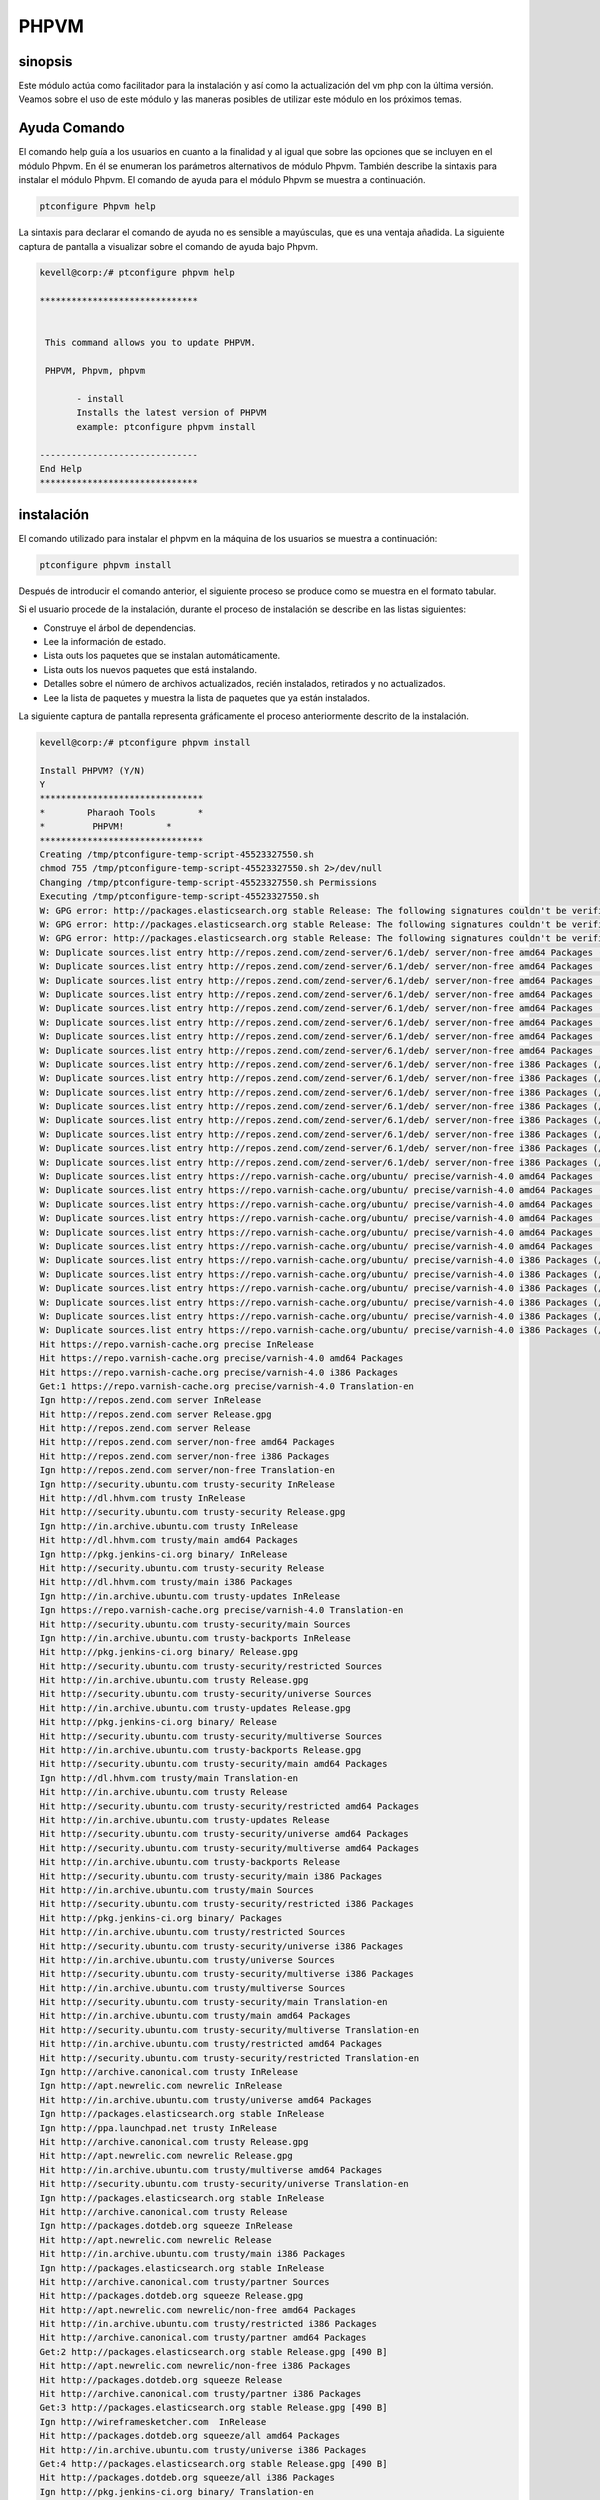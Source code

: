 ========
PHPVM
========

sinopsis
------------

Este módulo actúa como facilitador para la instalación y así como la actualización del vm php con la última versión. Veamos sobre el uso de este módulo y las maneras posibles de utilizar este módulo en los próximos temas.

Ayuda Comando
--------------------

El comando help guía a los usuarios en cuanto a la finalidad y al igual que sobre las opciones que se incluyen en el módulo Phpvm. En él se enumeran los parámetros alternativos de módulo Phpvm. También describe la sintaxis para instalar el módulo Phpvm. El comando de ayuda para el módulo Phpvm se muestra a continuación.

.. code-block:: bash

		ptconfigure Phpvm help

La sintaxis para declarar el comando de ayuda no es sensible a mayúsculas, que es una ventaja añadida. La siguiente captura de pantalla a visualizar sobre el comando de ayuda bajo Phpvm.

.. code-block:: bash

 kevell@corp:/# ptconfigure phpvm help

 ******************************


  This command allows you to update PHPVM.

  PHPVM, Phpvm, phpvm

        - install
        Installs the latest version of PHPVM
        example: ptconfigure phpvm install

 ------------------------------
 End Help
 ******************************

instalación
----------------

El comando utilizado para instalar el phpvm en la máquina de los usuarios se muestra a continuación:

.. code-block:: bash

		ptconfigure phpvm install

Después de introducir el comando anterior, el siguiente proceso se produce como se muestra en el formato tabular.

.. cssclass:: table-bordered

 +-------------------------+---------------------------------------------+-----------+-------------------------------------------------+
 | Parámetros              | Parámetro Alternativa                       | Opciones  | Comentarios                                     |
 +=========================+=============================================+===========+=================================================+
 |Install PHPVM? (Y/N)     | En lugar de phpvm, podemos utilizar PHPVM,  | Y(Yes)    | Si el usuario desea continuar el proceso de     |
 |                         | Phpvm también.                              |           | instalación se puede introducir como Y.         |
 +-------------------------+---------------------------------------------+-----------+-------------------------------------------------+
 |Install PHPVM? (Y/N)     | En lugar de phpvm, podemos utilizar PHPVM,  | N(No)     | Si el usuario desea abandonar el proceso de     |
 |                         | Phpvm también.                              |           | instalación se puede introducir como N.|        |
 +-------------------------+---------------------------------------------+-----------+-------------------------------------------------+

Si el usuario procede de la instalación, durante el proceso de instalación se describe en las listas siguientes:

* Construye el árbol de dependencias.
* Lee la información de estado.
* Lista outs los paquetes que se instalan automáticamente.
* Lista outs los nuevos paquetes que está instalando.
* Detalles sobre el número de archivos actualizados, recién instalados, retirados y no actualizados.
* Lee la lista de paquetes y muestra la lista de paquetes que ya están instalados.

La siguiente captura de pantalla representa gráficamente el proceso anteriormente descrito de la instalación.

.. code-block:: bash

 kevell@corp:/# ptconfigure phpvm install

 Install PHPVM? (Y/N) 
 Y
 *******************************
 *        Pharaoh Tools        *
 *         PHPVM!        *
 *******************************
 Creating /tmp/ptconfigure-temp-script-45523327550.sh
 chmod 755 /tmp/ptconfigure-temp-script-45523327550.sh 2>/dev/null
 Changing /tmp/ptconfigure-temp-script-45523327550.sh Permissions
 Executing /tmp/ptconfigure-temp-script-45523327550.sh
 W: GPG error: http://packages.elasticsearch.org stable Release: The following signatures couldn't be verified because the public key is not available: NO_PUBKEY D27D666CD88E42B4
 W: GPG error: http://packages.elasticsearch.org stable Release: The following signatures couldn't be verified because the public key is not available: NO_PUBKEY D27D666CD88E42B4
 W: GPG error: http://packages.elasticsearch.org stable Release: The following signatures couldn't be verified because the public key is not available: NO_PUBKEY D27D666CD88E42B4
 W: Duplicate sources.list entry http://repos.zend.com/zend-server/6.1/deb/ server/non-free amd64 Packages (/var/lib/apt/lists/repos.zend.com_zend-server_6.1_deb_dists_server_non-free_binary-amd64_Packages)
 W: Duplicate sources.list entry http://repos.zend.com/zend-server/6.1/deb/ server/non-free amd64 Packages (/var/lib/apt/lists/repos.zend.com_zend-server_6.1_deb_dists_server_non-free_binary-amd64_Packages)
 W: Duplicate sources.list entry http://repos.zend.com/zend-server/6.1/deb/ server/non-free amd64 Packages (/var/lib/apt/lists/repos.zend.com_zend-server_6.1_deb_dists_server_non-free_binary-amd64_Packages)
 W: Duplicate sources.list entry http://repos.zend.com/zend-server/6.1/deb/ server/non-free amd64 Packages (/var/lib/apt/lists/repos.zend.com_zend-server_6.1_deb_dists_server_non-free_binary-amd64_Packages)
 W: Duplicate sources.list entry http://repos.zend.com/zend-server/6.1/deb/ server/non-free amd64 Packages (/var/lib/apt/lists/repos.zend.com_zend-server_6.1_deb_dists_server_non-free_binary-amd64_Packages)
 W: Duplicate sources.list entry http://repos.zend.com/zend-server/6.1/deb/ server/non-free amd64 Packages (/var/lib/apt/lists/repos.zend.com_zend-server_6.1_deb_dists_server_non-free_binary-amd64_Packages)
 W: Duplicate sources.list entry http://repos.zend.com/zend-server/6.1/deb/ server/non-free amd64 Packages (/var/lib/apt/lists/repos.zend.com_zend-server_6.1_deb_dists_server_non-free_binary-amd64_Packages)
 W: Duplicate sources.list entry http://repos.zend.com/zend-server/6.1/deb/ server/non-free amd64 Packages (/var/lib/apt/lists/repos.zend.com_zend-server_6.1_deb_dists_server_non-free_binary-amd64_Packages)
 W: Duplicate sources.list entry http://repos.zend.com/zend-server/6.1/deb/ server/non-free i386 Packages (/var/lib/apt/lists/repos.zend.com_zend-server_6.1_deb_dists_server_non-free_binary-i386_Packages)
 W: Duplicate sources.list entry http://repos.zend.com/zend-server/6.1/deb/ server/non-free i386 Packages (/var/lib/apt/lists/repos.zend.com_zend-server_6.1_deb_dists_server_non-free_binary-i386_Packages)
 W: Duplicate sources.list entry http://repos.zend.com/zend-server/6.1/deb/ server/non-free i386 Packages (/var/lib/apt/lists/repos.zend.com_zend-server_6.1_deb_dists_server_non-free_binary-i386_Packages)
 W: Duplicate sources.list entry http://repos.zend.com/zend-server/6.1/deb/ server/non-free i386 Packages (/var/lib/apt/lists/repos.zend.com_zend-server_6.1_deb_dists_server_non-free_binary-i386_Packages)
 W: Duplicate sources.list entry http://repos.zend.com/zend-server/6.1/deb/ server/non-free i386 Packages (/var/lib/apt/lists/repos.zend.com_zend-server_6.1_deb_dists_server_non-free_binary-i386_Packages)
 W: Duplicate sources.list entry http://repos.zend.com/zend-server/6.1/deb/ server/non-free i386 Packages (/var/lib/apt/lists/repos.zend.com_zend-server_6.1_deb_dists_server_non-free_binary-i386_Packages)
 W: Duplicate sources.list entry http://repos.zend.com/zend-server/6.1/deb/ server/non-free i386 Packages (/var/lib/apt/lists/repos.zend.com_zend-server_6.1_deb_dists_server_non-free_binary-i386_Packages)
 W: Duplicate sources.list entry http://repos.zend.com/zend-server/6.1/deb/ server/non-free i386 Packages (/var/lib/apt/lists/repos.zend.com_zend-server_6.1_deb_dists_server_non-free_binary-i386_Packages)
 W: Duplicate sources.list entry https://repo.varnish-cache.org/ubuntu/ precise/varnish-4.0 amd64 Packages (/var/lib/apt/lists/repo.varnish-cache.org_ubuntu_dists_precise_varnish-4.0_binary-amd64_Packages)
 W: Duplicate sources.list entry https://repo.varnish-cache.org/ubuntu/ precise/varnish-4.0 amd64 Packages (/var/lib/apt/lists/repo.varnish-cache.org_ubuntu_dists_precise_varnish-4.0_binary-amd64_Packages)
 W: Duplicate sources.list entry https://repo.varnish-cache.org/ubuntu/ precise/varnish-4.0 amd64 Packages (/var/lib/apt/lists/repo.varnish-cache.org_ubuntu_dists_precise_varnish-4.0_binary-amd64_Packages)
 W: Duplicate sources.list entry https://repo.varnish-cache.org/ubuntu/ precise/varnish-4.0 amd64 Packages (/var/lib/apt/lists/repo.varnish-cache.org_ubuntu_dists_precise_varnish-4.0_binary-amd64_Packages)
 W: Duplicate sources.list entry https://repo.varnish-cache.org/ubuntu/ precise/varnish-4.0 amd64 Packages (/var/lib/apt/lists/repo.varnish-cache.org_ubuntu_dists_precise_varnish-4.0_binary-amd64_Packages)
 W: Duplicate sources.list entry https://repo.varnish-cache.org/ubuntu/ precise/varnish-4.0 amd64 Packages (/var/lib/apt/lists/repo.varnish-cache.org_ubuntu_dists_precise_varnish-4.0_binary-amd64_Packages)
 W: Duplicate sources.list entry https://repo.varnish-cache.org/ubuntu/ precise/varnish-4.0 i386 Packages (/var/lib/apt/lists/repo.varnish-cache.org_ubuntu_dists_precise_varnish-4.0_binary-i386_Packages)
 W: Duplicate sources.list entry https://repo.varnish-cache.org/ubuntu/ precise/varnish-4.0 i386 Packages (/var/lib/apt/lists/repo.varnish-cache.org_ubuntu_dists_precise_varnish-4.0_binary-i386_Packages)
 W: Duplicate sources.list entry https://repo.varnish-cache.org/ubuntu/ precise/varnish-4.0 i386 Packages (/var/lib/apt/lists/repo.varnish-cache.org_ubuntu_dists_precise_varnish-4.0_binary-i386_Packages)
 W: Duplicate sources.list entry https://repo.varnish-cache.org/ubuntu/ precise/varnish-4.0 i386 Packages (/var/lib/apt/lists/repo.varnish-cache.org_ubuntu_dists_precise_varnish-4.0_binary-i386_Packages)
 W: Duplicate sources.list entry https://repo.varnish-cache.org/ubuntu/ precise/varnish-4.0 i386 Packages (/var/lib/apt/lists/repo.varnish-cache.org_ubuntu_dists_precise_varnish-4.0_binary-i386_Packages)
 W: Duplicate sources.list entry https://repo.varnish-cache.org/ubuntu/ precise/varnish-4.0 i386 Packages (/var/lib/apt/lists/repo.varnish-cache.org_ubuntu_dists_precise_varnish-4.0_binary-i386_Packages)
 Hit https://repo.varnish-cache.org precise InRelease
 Hit https://repo.varnish-cache.org precise/varnish-4.0 amd64 Packages
 Hit https://repo.varnish-cache.org precise/varnish-4.0 i386 Packages
 Get:1 https://repo.varnish-cache.org precise/varnish-4.0 Translation-en
 Ign http://repos.zend.com server InRelease
 Hit http://repos.zend.com server Release.gpg
 Hit http://repos.zend.com server Release
 Hit http://repos.zend.com server/non-free amd64 Packages
 Hit http://repos.zend.com server/non-free i386 Packages
 Ign http://repos.zend.com server/non-free Translation-en
 Ign http://security.ubuntu.com trusty-security InRelease
 Hit http://dl.hhvm.com trusty InRelease
 Hit http://security.ubuntu.com trusty-security Release.gpg
 Ign http://in.archive.ubuntu.com trusty InRelease
 Hit http://dl.hhvm.com trusty/main amd64 Packages
 Ign http://pkg.jenkins-ci.org binary/ InRelease
 Hit http://security.ubuntu.com trusty-security Release
 Hit http://dl.hhvm.com trusty/main i386 Packages
 Ign http://in.archive.ubuntu.com trusty-updates InRelease
 Ign https://repo.varnish-cache.org precise/varnish-4.0 Translation-en
 Hit http://security.ubuntu.com trusty-security/main Sources
 Ign http://in.archive.ubuntu.com trusty-backports InRelease
 Hit http://pkg.jenkins-ci.org binary/ Release.gpg
 Hit http://security.ubuntu.com trusty-security/restricted Sources
 Hit http://in.archive.ubuntu.com trusty Release.gpg
 Hit http://security.ubuntu.com trusty-security/universe Sources
 Hit http://in.archive.ubuntu.com trusty-updates Release.gpg
 Hit http://pkg.jenkins-ci.org binary/ Release
 Hit http://security.ubuntu.com trusty-security/multiverse Sources
 Hit http://in.archive.ubuntu.com trusty-backports Release.gpg
 Hit http://security.ubuntu.com trusty-security/main amd64 Packages
 Ign http://dl.hhvm.com trusty/main Translation-en
 Hit http://in.archive.ubuntu.com trusty Release
 Hit http://security.ubuntu.com trusty-security/restricted amd64 Packages
 Hit http://in.archive.ubuntu.com trusty-updates Release
 Hit http://security.ubuntu.com trusty-security/universe amd64 Packages
 Hit http://security.ubuntu.com trusty-security/multiverse amd64 Packages
 Hit http://in.archive.ubuntu.com trusty-backports Release
 Hit http://security.ubuntu.com trusty-security/main i386 Packages
 Hit http://in.archive.ubuntu.com trusty/main Sources
 Hit http://security.ubuntu.com trusty-security/restricted i386 Packages
 Hit http://pkg.jenkins-ci.org binary/ Packages
 Hit http://in.archive.ubuntu.com trusty/restricted Sources
 Hit http://security.ubuntu.com trusty-security/universe i386 Packages
 Hit http://in.archive.ubuntu.com trusty/universe Sources
 Hit http://security.ubuntu.com trusty-security/multiverse i386 Packages
 Hit http://in.archive.ubuntu.com trusty/multiverse Sources
 Hit http://security.ubuntu.com trusty-security/main Translation-en
 Hit http://in.archive.ubuntu.com trusty/main amd64 Packages
 Hit http://security.ubuntu.com trusty-security/multiverse Translation-en
 Hit http://in.archive.ubuntu.com trusty/restricted amd64 Packages
 Hit http://security.ubuntu.com trusty-security/restricted Translation-en
 Ign http://archive.canonical.com trusty InRelease
 Ign http://apt.newrelic.com newrelic InRelease
 Hit http://in.archive.ubuntu.com trusty/universe amd64 Packages
 Ign http://packages.elasticsearch.org stable InRelease
 Ign http://ppa.launchpad.net trusty InRelease
 Hit http://archive.canonical.com trusty Release.gpg
 Hit http://apt.newrelic.com newrelic Release.gpg
 Hit http://in.archive.ubuntu.com trusty/multiverse amd64 Packages
 Hit http://security.ubuntu.com trusty-security/universe Translation-en
 Ign http://packages.elasticsearch.org stable InRelease
 Hit http://archive.canonical.com trusty Release
 Ign http://packages.dotdeb.org squeeze InRelease
 Hit http://apt.newrelic.com newrelic Release
 Hit http://in.archive.ubuntu.com trusty/main i386 Packages
 Ign http://packages.elasticsearch.org stable InRelease
 Hit http://archive.canonical.com trusty/partner Sources
 Hit http://packages.dotdeb.org squeeze Release.gpg
 Hit http://apt.newrelic.com newrelic/non-free amd64 Packages
 Hit http://in.archive.ubuntu.com trusty/restricted i386 Packages
 Hit http://archive.canonical.com trusty/partner amd64 Packages
 Get:2 http://packages.elasticsearch.org stable Release.gpg [490 B]
 Hit http://apt.newrelic.com newrelic/non-free i386 Packages
 Hit http://packages.dotdeb.org squeeze Release
 Hit http://archive.canonical.com trusty/partner i386 Packages
 Get:3 http://packages.elasticsearch.org stable Release.gpg [490 B]
 Ign http://wireframesketcher.com  InRelease
 Hit http://packages.dotdeb.org squeeze/all amd64 Packages
 Hit http://in.archive.ubuntu.com trusty/universe i386 Packages
 Get:4 http://packages.elasticsearch.org stable Release.gpg [490 B]
 Hit http://packages.dotdeb.org squeeze/all i386 Packages
 Ign http://pkg.jenkins-ci.org binary/ Translation-en
 Hit http://in.archive.ubuntu.com trusty/multiverse i386 Packages
 Hit http://packages.elasticsearch.org stable Release
 Ign http://packages.elasticsearch.org stable Release
 Ign http://archive.canonical.com trusty/partner Translation-en
 Hit http://in.archive.ubuntu.com trusty/main Translation-en
 Hit http://packages.elasticsearch.org stable Release
 Ign http://packages.elasticsearch.org stable Release
 Hit http://ppa.launchpad.net trusty Release.gpg
 Ign http://apt.newrelic.com newrelic/non-free Translation-en
 Hit http://in.archive.ubuntu.com trusty/multiverse Translation-en
 Hit http://packages.elasticsearch.org stable Release
 Ign http://packages.elasticsearch.org stable Release
 Hit http://in.archive.ubuntu.com trusty/restricted Translation-en
 Ign http://packages.elasticsearch.org stable/main amd64 Packages/DiffIndex
 Hit http://wireframesketcher.com  Release.gpg
 Hit http://in.archive.ubuntu.com trusty/universe Translation-en
 Ign http://packages.elasticsearch.org stable/main i386 Packages/DiffIndex
 Hit http://in.archive.ubuntu.com trusty-updates/main Sources
 Hit http://in.archive.ubuntu.com trusty-updates/restricted Sources
 Hit http://ppa.launchpad.net trusty Release
 Ign http://packages.elasticsearch.org stable/main amd64 Packages/DiffIndex
 Ign http://packages.dotdeb.org squeeze/all Translation-en
 Hit http://in.archive.ubuntu.com trusty-updates/universe Sources
 Ign http://packages.elasticsearch.org stable/main i386 Packages/DiffIndex
 Hit http://in.archive.ubuntu.com trusty-updates/multiverse Sources
 Hit http://wireframesketcher.com  Release
 Get:5 http://in.archive.ubuntu.com trusty-updates/main amd64 Packages [407 kB]
 Ign http://packages.elasticsearch.org stable/main amd64 Packages/DiffIndex
 Ign http://extras.ubuntu.com trusty InRelease
 Ign http://packages.elasticsearch.org stable/main i386 Packages/DiffIndex
 Hit http://extras.ubuntu.com trusty Release.gpg
 Hit http://ppa.launchpad.net trusty/main amd64 Packages
 Hit http://extras.ubuntu.com trusty Release
 Hit http://ppa.launchpad.net trusty/main i386 Packages
 Hit http://extras.ubuntu.com trusty/main Sources
 Hit http://extras.ubuntu.com trusty/main amd64 Packages
 Hit http://extras.ubuntu.com trusty/main i386 Packages
 Hit http://ppa.launchpad.net trusty/main Translation-en
 Hit http://wireframesketcher.com  Packages
 Ign http://extras.ubuntu.com trusty/main Translation-en
 Ign http://wireframesketcher.com  Translation-en
 Get:6 http://in.archive.ubuntu.com trusty-updates/restricted amd64 Packages [8875 B]
 Get:7 http://in.archive.ubuntu.com trusty-updates/universe amd64 Packages [243 kB]
 Get:8 http://in.archive.ubuntu.com trusty-updates/multiverse amd64 Packages [11.2 kB]
 Hit http://packages.elasticsearch.org stable/main amd64 Packages
 Hit http://packages.elasticsearch.org stable/main i386 Packages
 Get:9 http://in.archive.ubuntu.com trusty-updates/main i386 Packages [399 kB]
 Ign http://packages.elasticsearch.org stable/main Translation-en
 Hit http://packages.elasticsearch.org stable/main amd64 Packages
 Hit http://packages.elasticsearch.org stable/main i386 Packages
 Ign http://packages.elasticsearch.org stable/main Translation-en
 Hit http://packages.elasticsearch.org stable/main amd64 Packages
 Hit http://packages.elasticsearch.org stable/main i386 Packages
 Ign http://packages.elasticsearch.org stable/main Translation-en
 Get:10 http://in.archive.ubuntu.com trusty-updates/restricted i386 Packages [8846 B]
 Get:11 http://in.archive.ubuntu.com trusty-updates/universe i386 Packages [243 kB]
 Get:12 http://in.archive.ubuntu.com trusty-updates/multiverse i386 Packages [11.4 kB]
 Get:13 http://in.archive.ubuntu.com trusty-updates/main Translation-en [194 kB]
 Hit http://in.archive.ubuntu.com trusty-updates/multiverse Translation-en
 Hit http://in.archive.ubuntu.com trusty-updates/restricted Translation-en
 Hit http://in.archive.ubuntu.com trusty-updates/universe Translation-en
 Hit http://in.archive.ubuntu.com trusty-backports/main Sources
 Hit http://in.archive.ubuntu.com trusty-backports/restricted Sources
 Hit http://in.archive.ubuntu.com trusty-backports/universe Sources
 Hit http://in.archive.ubuntu.com trusty-backports/multiverse Sources
 Hit http://in.archive.ubuntu.com trusty-backports/main amd64 Packages
 Hit http://in.archive.ubuntu.com trusty-backports/restricted amd64 Packages
 Hit http://in.archive.ubuntu.com trusty-backports/universe amd64 Packages
 Hit http://in.archive.ubuntu.com trusty-backports/multiverse amd64 Packages
 Hit http://in.archive.ubuntu.com trusty-backports/main i386 Packages
 Hit http://in.archive.ubuntu.com trusty-backports/restricted i386 Packages
 Hit http://in.archive.ubuntu.com trusty-backports/universe i386 Packages
 Hit http://in.archive.ubuntu.com trusty-backports/multiverse i386 Packages
 Hit http://in.archive.ubuntu.com trusty-backports/main Translation-en
 Hit http://in.archive.ubuntu.com trusty-backports/multiverse Translation-en
 Hit http://in.archive.ubuntu.com trusty-backports/restricted Translation-en
 Hit http://in.archive.ubuntu.com trusty-backports/universe Translation-en
 Fetched 1364 kB in 51s (26.6 kB/s)
 Reading package lists...
 Temp File /tmp/ptconfigure-temp-script-45523327550.sh Removed
 [Pharaoh Logging] Package apache2 from the Packager Apt is already installed, so not installing
 [Pharaoh Logging] Package mysql-server from the Packager Apt is already installed, so not installing
 [Pharaoh Logging] Package php5 from the Packager Apt is already installed, so not installing
 E: Could not get lock /var/cache/apt/archives/lock - open (11: Resource temporarily unavailable)
 E: Unable to lock directory /var/cache/apt/archives/
 Reading package lists...
 Building dependency tree...
 Reading state information...
 The following packages were automatically installed and are no longer required:
  gyp libc-ares-dev libc-ares2 libframework2-zend-server libicu36
  libjs-node-uuid libmcrypt4 liboci-us-locales-zend libpng3 libsqlite0
  libssl0.9.8 libv8-3.14-dev lighttpd-zend-server linux-headers-3.13.0-32
  linux-headers-3.13.0-32-generic linux-image-3.13.0-32-generic
  linux-image-extra-3.13.0-32-generic node-abbrev node-ansi node-archy
  node-async node-block-stream node-combined-stream node-cookie-jar
  node-delayed-stream node-forever-agent node-form-data node-fstream
  node-fstream-ignore node-github-url-from-git node-glob node-graceful-fs
  node-gyp node-inherits node-ini node-json-stringify-safe node-lockfile
  node-lru-cache node-mime node-minimatch node-mkdirp node-mute-stream
  node-node-uuid node-nopt node-normalize-package-data node-npmlog node-once
  node-osenv node-qs node-read node-read-package-json node-request node-retry
  node-rimraf node-semver node-sha node-sigmund node-slide node-tar
  node-tunnel-agent node-which nodejs nodejs-dev php-5.3-bcmath-zend-server
  php-5.3-bz2-zend-server php-5.3-calendar-zend-server
  php-5.3-ctype-zend-server php-5.3-curl-zend-server php-5.3-exif-zend-server
  php-5.3-fcgi-zend-server php-5.3-fileinfo-zend-server
  php-5.3-ftp-zend-server php-5.3-gd-zend-server php-5.3-gettext-zend-server
  php-5.3-imap-zend-server php-5.3-intl-zend-server php-5.3-ldap-zend-server
  php-5.3-loader-zend-server php-5.3-mbstring-zend-server
  php-5.3-mcrypt-zend-server php-5.3-oci8-zend-server
  php-5.3-pdo-mysql-zend-server php-5.3-pdo-pgsql-zend-server
  php-5.3-pgsql-zend-server php-5.3-phar-zend-server php-5.3-posix-zend-server
  php-5.3-soap-zend-server php-5.3-sockets-zend-server
  php-5.3-sqlite-zend-server php-5.3-tidy-zend-server
  php-5.3-tokenizer-zend-server php-5.3-xsl-zend-server
  php-5.3-zip-zend-server sqlite sqlite3 ttf-dejavu-core zend-server-doc
 Use 'apt-get autoremove' to remove them.
 The following packages will be REMOVED:
   php-5.3-common-extensions-zend-server php-5.3-mysql-zend-server
   php-5.3-mysqli-zend-server zend-server-php-5.3 zend-server-php-5.3-common
 The following NEW packages will be installed:
  php5-mysql
 0 upgraded, 1 newly installed, 5 to remove and 79 not upgraded.
 9 not fully installed or removed.
 [Pharaoh Logging] Adding Package php5-mysql from the Packager Apt did not execute correctly
 ... All done!
 *******************************
 Thanks for installing , visit www.pharaohtools.com for more
 ******************************


 Single App Installer:
 --------------------------------------------
 PHPVM: Success
 ------------------------------
 Installer Finished
 ******************************

Beneficios
-------------

* Los parámetros utilizados en la ayuda y la instalación no son sensibles, que es una ventaja añadida, mientras que en comparación con otros.
* Es-acomodados tanto en Ubuntu y así como Cent OS.
* Este módulo se instala el phpvm en versión actualizada.
* Si el módulo ya existe en la máquina del usuario, se mostrará un mensaje, ya que ya existe.

